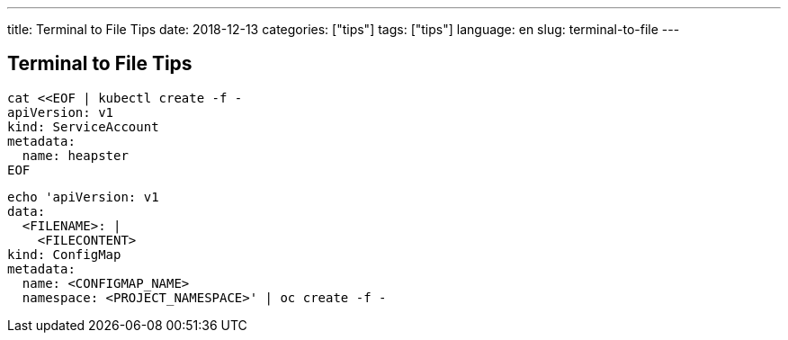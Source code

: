 ---
title: Terminal to File Tips
date: 2018-12-13
categories: ["tips"]
tags: ["tips"]
language: en
slug: terminal-to-file
---

== Terminal to File Tips

[source]
----
cat <<EOF | kubectl create -f -
apiVersion: v1
kind: ServiceAccount
metadata:
  name: heapster
EOF
----


[source]
----
echo 'apiVersion: v1
data:
  <FILENAME>: |
    <FILECONTENT>
kind: ConfigMap
metadata:
  name: <CONFIGMAP_NAME>
  namespace: <PROJECT_NAMESPACE>' | oc create -f -
----
